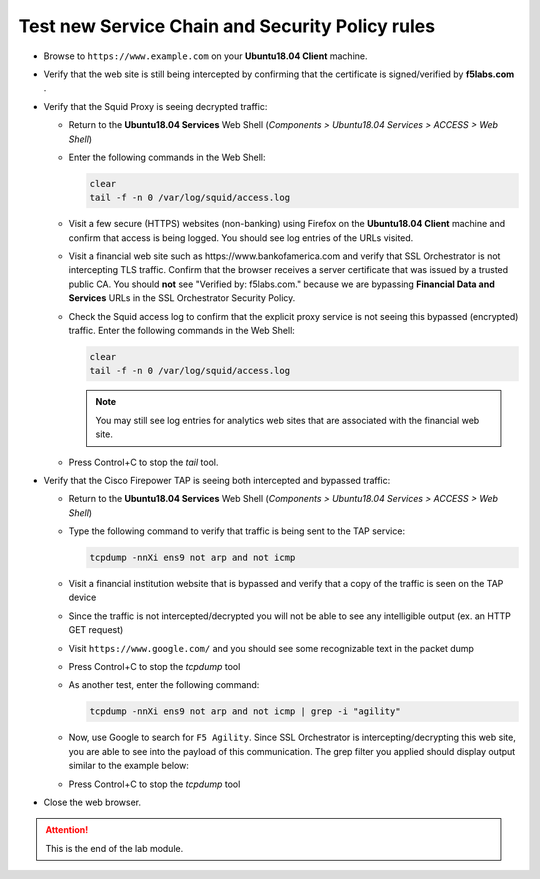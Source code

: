 .. role:: red
.. role:: bred

Test new Service Chain and Security Policy rules
================================================================================

-  Browse to ``https://www.example.com`` on your **Ubuntu18.04 Client** machine.

-  Verify that the web site is still being intercepted by confirming that the certificate is signed/verified by **f5labs.com** .

   |ff-f5labs-verified|

-  Verify that the Squid Proxy is seeing decrypted traffic:

   -  Return to the **Ubuntu18.04 Services** Web Shell (*Components > Ubuntu18.04 Services > ACCESS > Web Shell*)

   -  Enter the following commands in the Web Shell:

      .. code:: bash

         clear
         tail -f -n 0 /var/log/squid/access.log

   -  Visit a few secure (HTTPS) websites (non-banking) using Firefox on the **Ubuntu18.04 Client** machine and confirm that access is being logged. You should see log entries of the URLs visited.
   
   -  Visit a financial web site such as \https://www.bankofamerica.com and verify that SSL Orchestrator is not intercepting TLS traffic. Confirm that the browser receives a server certificate that was issued by a trusted public CA. You should **not** see "Verified by: f5labs.com." because we are bypassing **Financial Data and Services** URLs in the SSL Orchestrator Security Policy.
   
   -  Check the Squid access log to confirm that the explicit proxy service is not seeing this bypassed (encrypted) traffic. Enter the following commands in the Web Shell:

      .. code:: bash

         clear
         tail -f -n 0 /var/log/squid/access.log

      .. note::
         You may still see log entries for analytics web sites that are associated with the financial web site.

   -  Press Control+C to stop the *tail* tool.


-  Verify that the Cisco Firepower TAP is seeing both intercepted and bypassed traffic:

   -  Return to the **Ubuntu18.04 Services** Web Shell (*Components > Ubuntu18.04 Services > ACCESS > Web Shell*)

   -  Type the following command to verify that traffic is being sent to the TAP service:

      .. code:: bash

         tcpdump -nnXi ens9 not arp and not icmp

   -  Visit a financial institution website that is bypassed and verify that a copy of the traffic is seen on the TAP device

   -  Since the traffic is not intercepted/decrypted you will not be able to see any intelligible output (ex. an HTTP GET request)

   -  Visit ``https://www.google.com/`` and you should see some recognizable text in the packet dump
   
   -  Press Control+C to stop the *tcpdump* tool

   -  As another test, enter the following command:

      .. code:: bash

         tcpdump -nnXi ens9 not arp and not icmp | grep -i "agility"

   -  Now, use Google to search for ``F5 Agility``. Since SSL Orchestrator is intercepting/decrypting this web site, you are able to see into the payload of this communication. The grep filter you applied should display output similar to the example below:

      |tcpdump-grep-agility|

   -  Press Control+C to stop the *tcpdump* tool

-  Close the web browser.


.. attention::
   This is the end of the lab module.


.. |ff-f5labs-verified| image:: ../images/ff-f5labs-verified.png
   :alt: Verified By: f5labs.com

.. |tcpdump-grep-agility| image:: ../images/tcpdump-grep-agility.png
   :alt: tcpdump of TAP service
